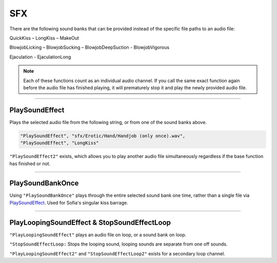 **SFX**
========

There are the following sound banks that can be provided instead of the specific file paths to an audio file:

QuickKiss – LongKiss – MakeOut

BlowjobLicking – BlowjobSucking – BlowjobDeepSuction - BlowjobVigorous

Ejaculation - EjaculationLong

.. note::
  Each of these functions count as an individual audio channel.
  If you call the same exact function again before the audio file has finished playing, it will prematurely stop it and play the newly provided audio file.

----

**PlaySoundEffect**
--------------------
Plays the selected audio file from the following string, or from one of the sound banks above.

.. code-block:: javascript

  "PlaySoundEffect", "sfx/Erotic/Hand/Handjob (only once).wav",
  "PlaySoundEffect", "LongKiss"

``"PlaySoundEffect2"`` exists, which allows you to play another audio file simultaneously regardless if the base function has finished or not.

----

**PlaySoundBankOnce**
----------------------
Using ``"PlaySoundBankOnce"`` plays through the entire selected sound bank one time, rather than a single file via `PlaySoundEffect`_.
Used for Sofia's singular kiss barrage.

----

**PlayLoopingSoundEffect & StopSoundEffectLoop**
-------------------------------------------------
``"PlayLoopingSoundEffect"`` plays an audio file on loop, or a sound bank on loop.

``"StopSoundEffectLoop:`` Stops the looping sound, looping sounds are separate from one off sounds.

``"PlayLoopingSoundEffect2"`` and ``"StopSoundEffectLoop2"`` exists for a secondary loop channel.
